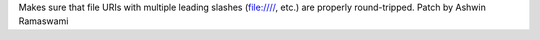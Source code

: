 Makes sure that file URIs with multiple leading slashes (file:////, etc.) are properly round-tripped. Patch by Ashwin Ramaswami